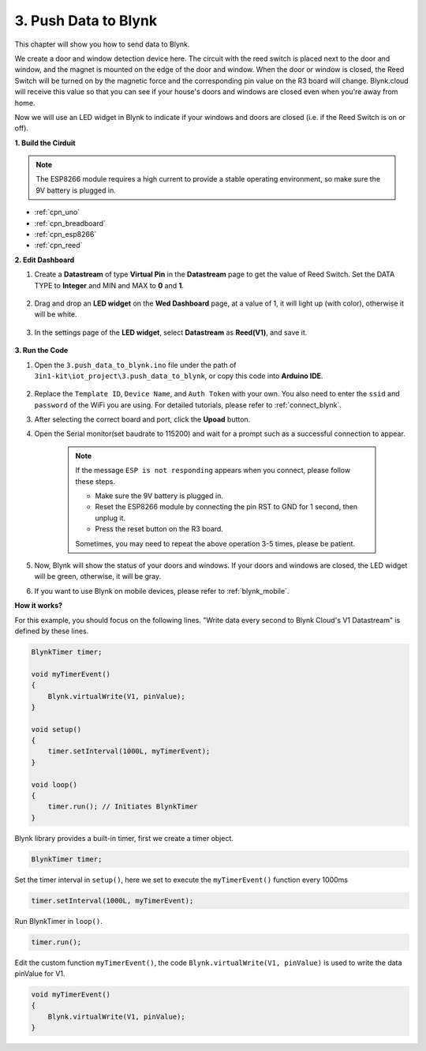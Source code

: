 
.. _iot_window:

3. Push Data to Blynk
=============================

This chapter will show you how to send data to Blynk.

We create a door and window detection device here. The circuit with the reed switch is placed next to the door and window, and the magnet is mounted on the edge of the door and window.
When the door or window is closed, the Reed Switch will be turned on by the magnetic force and the corresponding pin value on the R3 board will change.
Blynk.cloud will receive this value so that you can see if your house's doors and windows are closed even when you're away from home. 

Now we will use an LED widget in Blynk to indicate if your windows and doors are closed (i.e. if the Reed Switch is on or off).


**1. Build the Cirduit**


.. note::

    The ESP8266 module requires a high current to provide a stable operating environment, so make sure the 9V battery is plugged in.


.. image:: img/iot_3_bb.png

* :ref:`cpn_uno`
* :ref:`cpn_breadboard`
* :ref:`cpn_esp8266`
* :ref:`cpn_reed`


**2. Edit Dashboard**

#. Create a **Datastream** of type **Virtual Pin** in the **Datastream** page to get the value of Reed Switch. Set the DATA TYPE to **Integer** and MIN and MAX to **0** and **1**.

    .. image:: img/sp220609_162548.png

#. Drag and drop an **LED widget** on the **Wed Dashboard** page, at a value of 1, it will light up (with color), otherwise it will be white.

    .. image:: img/sp220609_163350.png

#. In the settings page of the **LED widget**, select **Datastream** as **Reed(V1)**, and save it.

    .. image:: img/sp220609_163502.png

**3. Run the Code**

#. Open the ``3.push_data_to_blynk.ino`` file under the path of ``3in1-kit\iot_project\3.push_data_to_blynk``, or copy this code into **Arduino IDE**.


    .. raw:: html
        
        <iframe src=https://create.arduino.cc/editor/sunfounder01/e81b0024-c11e-4507-8d43-aeb3b6656c2c/preview?embed style="height:510px;width:100%;margin:10px 0" frameborder=0></iframe>


#. Replace the ``Template ID``, ``Device Name``, and ``Auth Token`` with your own. You also need to enter the ``ssid`` and ``password`` of the WiFi you are using. For detailed tutorials, please refer to :ref:`connect_blynk`.
#. After selecting the correct board and port, click the **Upoad** button.

#. Open the Serial monitor(set baudrate to 115200) and wait for a prompt such as a successful connection to appear.

    .. image:: img/2_ready.png

    .. note::

        If the message ``ESP is not responding`` appears when you connect, please follow these steps.

        * Make sure the 9V battery is plugged in.
        * Reset the ESP8266 module by connecting the pin RST to GND for 1 second, then unplug it.
        * Press the reset button on the R3 board.

        Sometimes, you may need to repeat the above operation 3-5 times, please be patient.

#. Now, Blynk will show the status of your doors and windows. If your doors and windows are closed, the LED widget will be green, otherwise, it will be gray.

#. If you want to use Blynk on mobile devices, please refer to :ref:`blynk_mobile`.



**How it works?**


For this example, you should focus on the following lines. "Write data every second to Blynk Cloud's V1 Datastream" is defined by these lines.

.. code-block:: arduino

    BlynkTimer timer;

    void myTimerEvent()
    {
        Blynk.virtualWrite(V1, pinValue);
    }

    void setup()
    {
        timer.setInterval(1000L, myTimerEvent);
    }

    void loop()
    {
        timer.run(); // Initiates BlynkTimer
    }

Blynk library provides a built-in timer, first we create a timer object.

.. code-block:: arduino

    BlynkTimer timer;

Set the timer interval in ``setup()``, here we set to execute the ``myTimerEvent()`` function every 1000ms

.. code-block:: arduino

    timer.setInterval(1000L, myTimerEvent);


Run BlynkTimer in ``loop()``.

.. code-block:: arduino

    timer.run();

Edit the custom function ``myTimerEvent()``, the code ``Blynk.virtualWrite(V1, pinValue)`` is used to write the data pinValue for V1.

.. code-block:: arduino

    void myTimerEvent()
    {
        Blynk.virtualWrite(V1, pinValue);
    }

